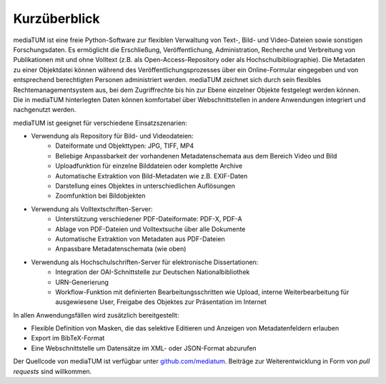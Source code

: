 .. _intro:

Kurzüberblick
=============

mediaTUM ist eine freie Python-Software zur flexiblen Verwaltung von Text-, Bild- und Video-Dateien sowie sonstigen Forschungsdaten.
Es ermöglicht die Erschließung, Veröffentlichung, Administration, Recherche und Verbreitung von Publikationen mit
und ohne Volltext (z.B. als Open-Access-Repository oder als Hochschulbibliographie).
Die Metadaten zu einer Objektdatei können während des Veröffentlichungsprozesses über ein Online-Formular eingegeben und
von entsprechend berechtigten Personen administriert werden. mediaTUM zeichnet sich durch sein flexibles Rechtemanagementsystem aus,
bei dem Zugriffrechte bis hin zur Ebene einzelner Objekte festgelegt werden können.
Die in mediaTUM hinterlegten Daten können komfortabel über Webschnittstellen in andere Anwendungen integriert und nachgenutzt werden.

mediaTUM ist geeignet für verschiedene Einsatzszenarien:

* Verwendung als Repository für Bild- und Videodateien:
   * Dateiformate und Objekttypen: JPG, TIFF, MP4
   * Beliebige Anpassbarkeit der vorhandenen Metadatenschemata aus dem Bereich Video und Bild
   * Uploadfunktion für einzelne Bilddateien oder komplette Archive
   * Automatische Extraktion von Bild-Metadaten wie z.B. EXIF-Daten
   * Darstellung eines Objektes in unterschiedlichen Auflösungen
   * Zoomfunktion bei Bildobjekten

* Verwendung als Volltextschriften-Server:
   * Unterstützung verschiedener PDF-Dateiformate: PDF-X, PDF-A
   * Ablage von PDF-Dateien und Volltextsuche über alle Dokumente
   * Automatische Extraktion von Metadaten aus PDF-Dateien
   * Anpassbare Metadatenschemata (wie oben)

* Verwendung als Hochschulschriften-Server für elektronische Dissertationen:
   * Integration der OAI-Schnittstelle zur Deutschen Nationalbibliothek
   * URN-Generierung
   * Workflow-Funktion mit definierten Bearbeitungsschritten wie Upload, interne Weiterbearbeitung für ausgewiesene User,
     Freigabe des Objektes zur Präsentation im Internet

In allen Anwendungsfällen wird zusätzlich bereitgestellt:

* Flexible Definition von Masken, die das selektive Editieren und Anzeigen von Metadatenfeldern erlauben
* Export im BibTeX-Format
* Eine Webschnittstelle um Datensätze im XML- oder JSON-Format abzurufen

Der Quellcode von mediaTUM ist verfügbar unter `github.com/mediatum <https://github.com/mediatum>`_.
Beiträge zur Weiterentwicklung in Form von *pull requests* sind willkommen.
